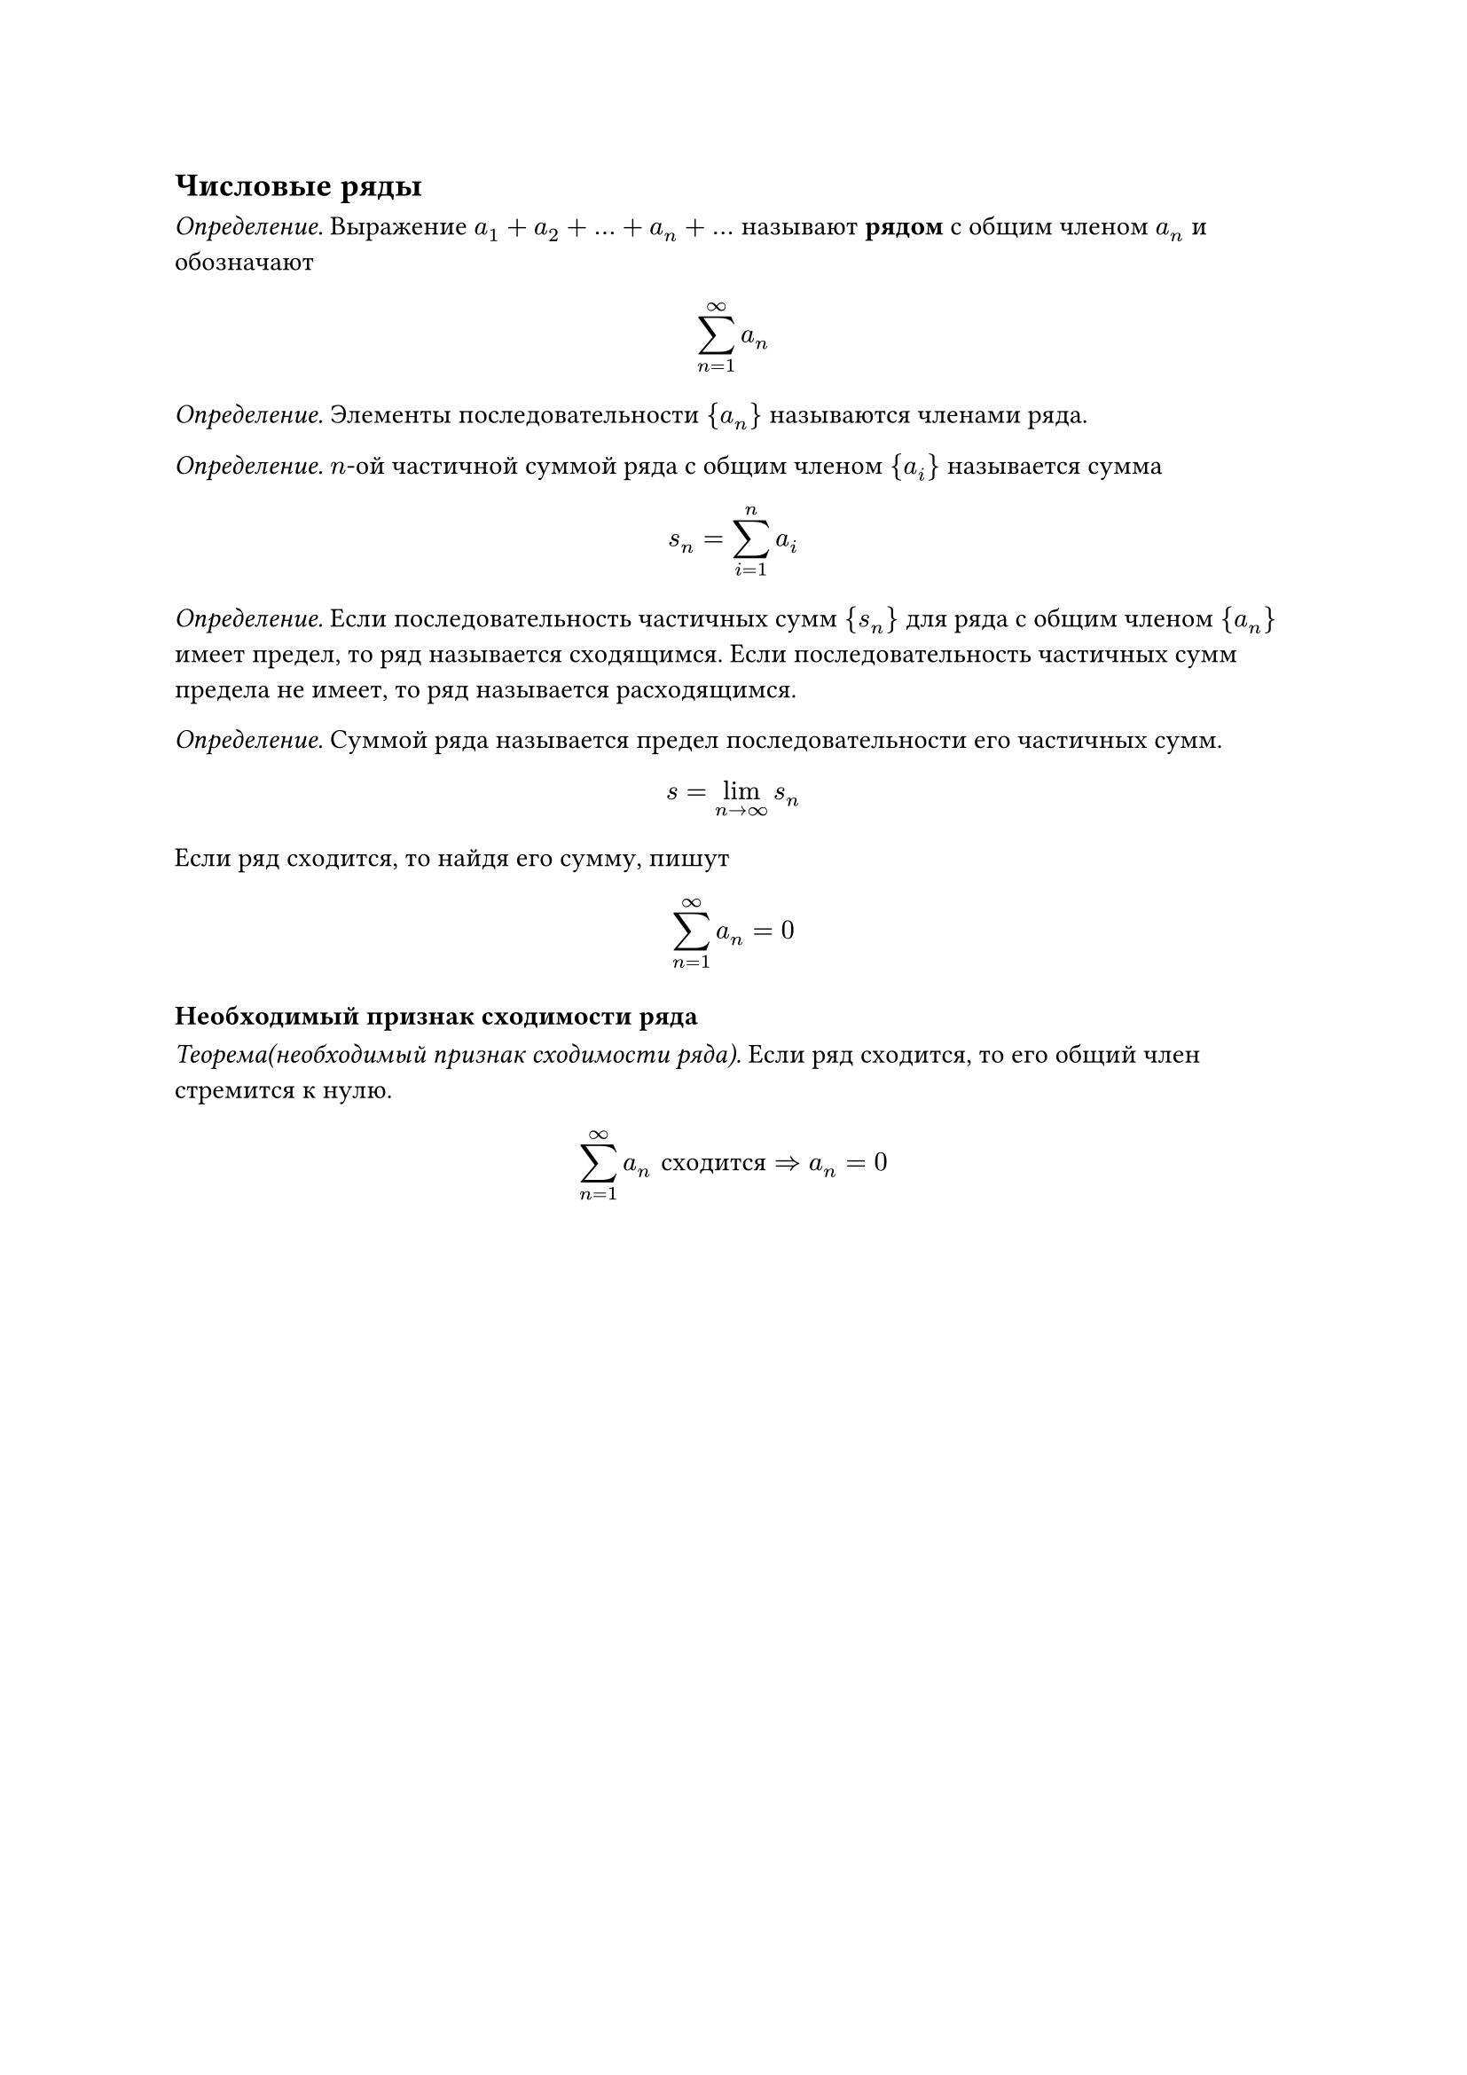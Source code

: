 == Числовые ряды

_Определение._ Выражение $a_1 + a_2 + ... + a_n + ...$ называют *рядом* с общим членом $a_n$ и обозначают
$ sum_(n=1)^infinity a_n $

_Определение._ Элементы последовательности ${a_n}$ называются членами ряда.

_Определение._ $n$-ой частичной суммой ряда с общим членом ${a_i}$ называется сумма
$ s_n = sum_(i=1)^n a_i $

_Определение._ Если последовательность частичных сумм ${s_n}$ для ряда с общим членом ${a_n}$ имеет предел, то ряд называется сходящимся. Если последовательность частичных сумм предела не имеет, то ряд называется расходящимся.

_Определение._ Суммой ряда называется предел последовательности его частичных сумм.

$ s = lim_(n ->oo) s_n $

Если ряд сходится, то найдя его сумму, пишут
$ sum_(n=1)^oo a_n = 0 $

=== Необходимый признак сходимости ряда

_Теорема(необходимый признак сходимости ряда)._ Если ряд сходится, то его общий член стремится к нулю.

$ sum_(n=1)^oo a_n #[сходится] => a_n = 0 $

